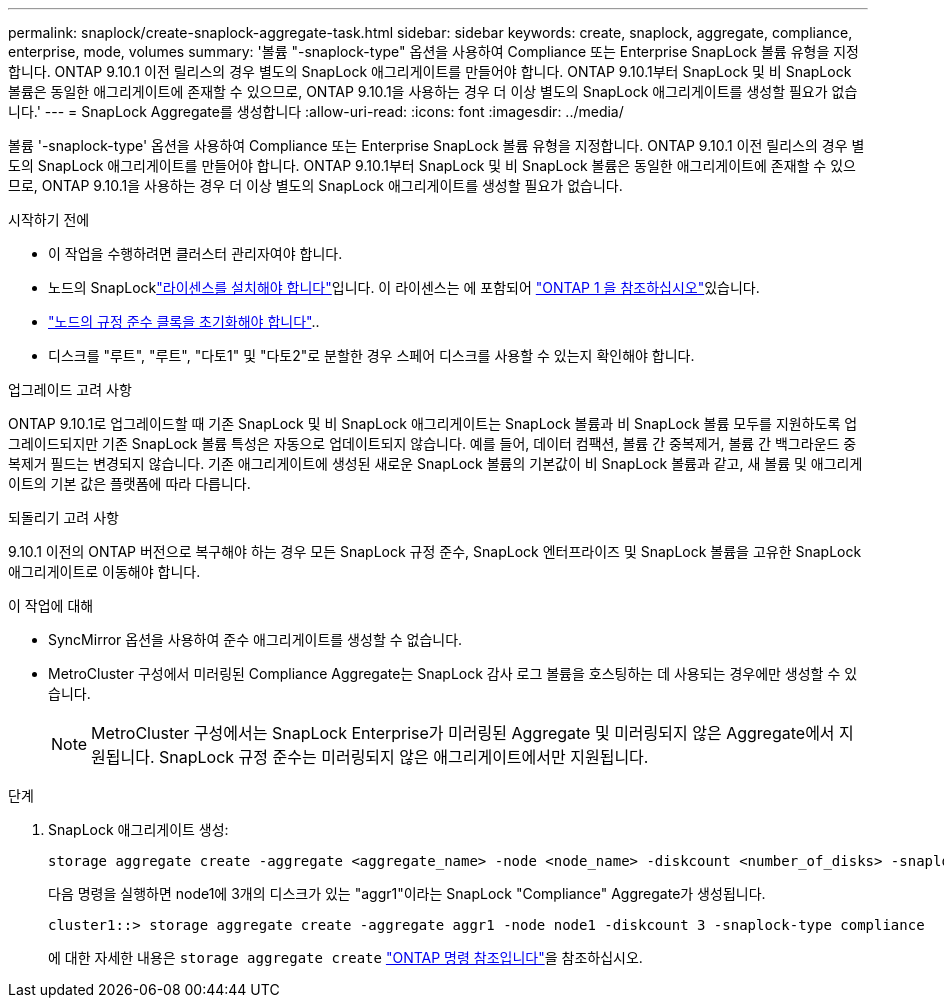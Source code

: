 ---
permalink: snaplock/create-snaplock-aggregate-task.html 
sidebar: sidebar 
keywords: create, snaplock, aggregate, compliance, enterprise, mode, volumes 
summary: '볼륨 "-snaplock-type" 옵션을 사용하여 Compliance 또는 Enterprise SnapLock 볼륨 유형을 지정합니다. ONTAP 9.10.1 이전 릴리스의 경우 별도의 SnapLock 애그리게이트를 만들어야 합니다. ONTAP 9.10.1부터 SnapLock 및 비 SnapLock 볼륨은 동일한 애그리게이트에 존재할 수 있으므로, ONTAP 9.10.1을 사용하는 경우 더 이상 별도의 SnapLock 애그리게이트를 생성할 필요가 없습니다.' 
---
= SnapLock Aggregate를 생성합니다
:allow-uri-read: 
:icons: font
:imagesdir: ../media/


[role="lead"]
볼륨 '-snaplock-type' 옵션을 사용하여 Compliance 또는 Enterprise SnapLock 볼륨 유형을 지정합니다. ONTAP 9.10.1 이전 릴리스의 경우 별도의 SnapLock 애그리게이트를 만들어야 합니다. ONTAP 9.10.1부터 SnapLock 및 비 SnapLock 볼륨은 동일한 애그리게이트에 존재할 수 있으므로, ONTAP 9.10.1을 사용하는 경우 더 이상 별도의 SnapLock 애그리게이트를 생성할 필요가 없습니다.

.시작하기 전에
* 이 작업을 수행하려면 클러스터 관리자여야 합니다.
* 노드의 SnapLocklink:../system-admin/install-license-task.html["라이센스를 설치해야 합니다"]입니다. 이 라이센스는 에 포함되어 link:../system-admin/manage-licenses-concept.html#licenses-included-with-ontap-one["ONTAP 1 을 참조하십시오"]있습니다.
* link:../snaplock/initialize-complianceclock-task.html["노드의 규정 준수 클록을 초기화해야 합니다"]..
* 디스크를 "루트", "루트", "다토1" 및 "다토2"로 분할한 경우 스페어 디스크를 사용할 수 있는지 확인해야 합니다.


.업그레이드 고려 사항
ONTAP 9.10.1로 업그레이드할 때 기존 SnapLock 및 비 SnapLock 애그리게이트는 SnapLock 볼륨과 비 SnapLock 볼륨 모두를 지원하도록 업그레이드되지만 기존 SnapLock 볼륨 특성은 자동으로 업데이트되지 않습니다. 예를 들어, 데이터 컴팩션, 볼륨 간 중복제거, 볼륨 간 백그라운드 중복제거 필드는 변경되지 않습니다. 기존 애그리게이트에 생성된 새로운 SnapLock 볼륨의 기본값이 비 SnapLock 볼륨과 같고, 새 볼륨 및 애그리게이트의 기본 값은 플랫폼에 따라 다릅니다.

.되돌리기 고려 사항
9.10.1 이전의 ONTAP 버전으로 복구해야 하는 경우 모든 SnapLock 규정 준수, SnapLock 엔터프라이즈 및 SnapLock 볼륨을 고유한 SnapLock 애그리게이트로 이동해야 합니다.

.이 작업에 대해
* SyncMirror 옵션을 사용하여 준수 애그리게이트를 생성할 수 없습니다.
* MetroCluster 구성에서 미러링된 Compliance Aggregate는 SnapLock 감사 로그 볼륨을 호스팅하는 데 사용되는 경우에만 생성할 수 있습니다.
+
[NOTE]
====
MetroCluster 구성에서는 SnapLock Enterprise가 미러링된 Aggregate 및 미러링되지 않은 Aggregate에서 지원됩니다. SnapLock 규정 준수는 미러링되지 않은 애그리게이트에서만 지원됩니다.

====


.단계
. SnapLock 애그리게이트 생성:
+
[source, cli]
----
storage aggregate create -aggregate <aggregate_name> -node <node_name> -diskcount <number_of_disks> -snaplock-type <compliance|enterprise>
----
+
다음 명령을 실행하면 node1에 3개의 디스크가 있는 "aggr1"이라는 SnapLock "Compliance" Aggregate가 생성됩니다.

+
[listing]
----
cluster1::> storage aggregate create -aggregate aggr1 -node node1 -diskcount 3 -snaplock-type compliance
----
+
에 대한 자세한 내용은 `storage aggregate create` link:https://docs.netapp.com/us-en/ontap-cli/storage-aggregate-create.html["ONTAP 명령 참조입니다"^]을 참조하십시오.


